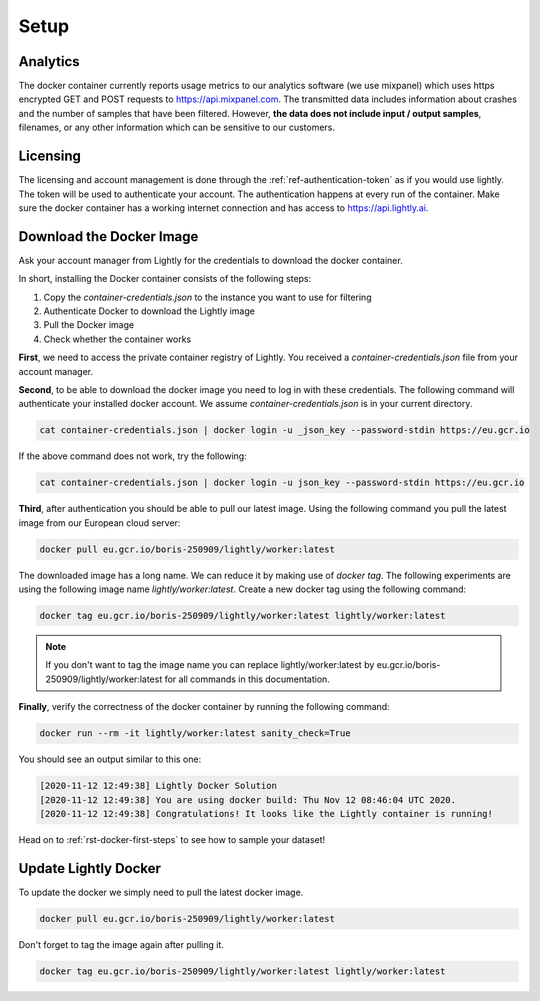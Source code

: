 .. _ref-docker-setup:

Setup
===================================


Analytics
^^^^^^^^^^^^^^^^^^^^^^^^^^^^^^^^^^^

The docker container currently reports usage metrics to our analytics software 
(we use mixpanel) which uses https encrypted GET and POST requests to https://api.mixpanel.com. 
The transmitted data includes information about crashes and the number of samples 
that have been filtered. However, **the data does not include input / output samples**, 
filenames, or any other information which can be sensitive to our customers.



Licensing
^^^^^^^^^^^^^^^^^^^^^^^^^^^^^^^^^^^

The licensing and account management is done through the :ref:`ref-authentication-token` 
as if you would use lightly. The token will be used to authenticate your account. 
The authentication happens at every run of the container. Make sure the docker 
container has a working internet connection and has access to 
https://api.lightly.ai.


.. _ref-docker-download-and-install:

Download the Docker Image
^^^^^^^^^^^^^^^^^^^^^^^^^^^^^^^^^^^

Ask your account manager from Lightly for the credentials
to download the docker container. 


In short, installing the Docker container consists of the following steps:

#. Copy the *container-credentials.json* to the instance you want to use for filtering 
#. Authenticate Docker to download the Lightly image
#. Pull the Docker image
#. Check whether the container works

**First**, we need to access the private container registry of Lightly. 
You received a *container-credentials.json* file from your account manager.

**Second**, to be able to download the docker image you need to log in with these credentials. 
The following command will authenticate your installed docker account. 
We assume *container-credentials.json* is in your current directory.

.. code-block:: console

    cat container-credentials.json | docker login -u _json_key --password-stdin https://eu.gcr.io

If the above command does not work, try the following:

.. code-block:: console

    cat container-credentials.json | docker login -u json_key --password-stdin https://eu.gcr.io

**Third**, after authentication you should be able to pull our latest image. 
Using the following command you pull the latest image from our European cloud server:

.. code-block:: console

    docker pull eu.gcr.io/boris-250909/lightly/worker:latest


The downloaded image has a long name. We can reduce it by making use of *docker tag*. 
The following experiments are using the following image name 
*lightly/worker:latest*. 
Create a new docker tag using the following command:

.. code-block:: console

    docker tag eu.gcr.io/boris-250909/lightly/worker:latest lightly/worker:latest


.. note:: If you don't want to tag the image name you can replace lightly/worker:latest
          by eu.gcr.io/boris-250909/lightly/worker:latest for all commands in this documentation.

**Finally**, verify the correctness of the docker container by running the following command:

.. code-block:: console

    docker run --rm -it lightly/worker:latest sanity_check=True

You should see an output similar to this one:

.. code-block:: console

    [2020-11-12 12:49:38] Lightly Docker Solution
    [2020-11-12 12:49:38] You are using docker build: Thu Nov 12 08:46:04 UTC 2020.
    [2020-11-12 12:49:38] Congratulations! It looks like the Lightly container is running!

Head on to :ref:`rst-docker-first-steps`  to see how to sample your dataset!


Update Lightly Docker
^^^^^^^^^^^^^^^^^^^^^^^^^^^^^^^^^^^

To update the docker we simply need to pull the latest docker image.

.. code-block:: console

    docker pull eu.gcr.io/boris-250909/lightly/worker:latest

Don't forget to tag the image again after pulling it.

.. code-block:: console

    docker tag eu.gcr.io/boris-250909/lightly/worker:latest lightly/worker:latest
